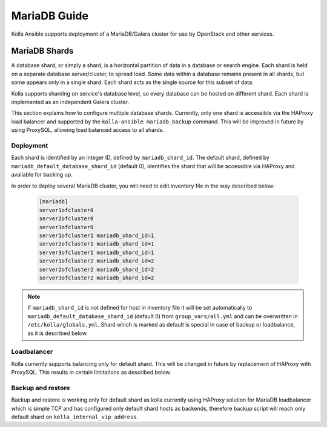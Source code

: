 .. _mariadb-guide:

=============
MariaDB Guide
=============

Kolla Ansible supports deployment of a MariaDB/Galera cluster
for use by OpenStack and other services.

MariaDB Shards
~~~~~~~~~~~~~~

A database shard, or simply a shard, is a horizontal partition of data
in a database or search engine. Each shard is held on a separate database
server/cluster, to spread load. Some data within a database remains present
in all shards, but some appears only in a single shard.
Each shard acts as the single source for this subset of data.

Kolla supports sharding on service's database level, so every database
can be hosted on different shard. Each shard is implemented as
an independent Galera cluster.

This section explains how to configure multiple database shards. Currently,
only one shard is accessible via the HAProxy load balancer and supported
by the ``kolla-ansible mariadb_backup`` command. This will be improved
in future by using ProxySQL, allowing load balanced access to all shards.

Deployment
----------

Each shard is identified by an integer ID, defined by ``mariadb_shard_id``.
The default shard, defined by ``mariadb_default_database_shard_id``
(default 0), identifies the shard that will be accessible via HAProxy and
available for backing up.

In order to deploy several MariaDB cluster, you will need to edit
inventory file in the way described below:

   .. code-block:: ini

      [mariadb]
      server1ofcluster0
      server2ofcluster0
      server3ofcluster0
      server1ofcluster1 mariadb_shard_id=1
      server2ofcluster1 mariadb_shard_id=1
      server3ofcluster1 mariadb_shard_id=1
      server1ofcluster2 mariadb_shard_id=2
      server2ofcluster2 mariadb_shard_id=2
      server3ofcluster2 mariadb_shard_id=2

.. note::

   If ``mariadb_shard_id`` is not defined for host in inventory file it will be set automatically
   to ``mariadb_default_database_shard_id`` (default 0) from ``group_vars/all.yml`` and can be
   overwritten in ``/etc/kolla/globals.yml``. Shard which is marked as default is special in case
   of backup or loadbalance, as it is described below.

Loadbalancer
------------
Kolla currently supports balancing only for default shard. This will be
changed in future by replacement of HAProxy with ProxySQL. This results in
certain limitations as described below.

Backup and restore
------------------

Backup and restore is working only for default shard as kolla currently
using HAProxy solution for MariaDB loadbalancer which is simple TCP and
has configured only default shard hosts as backends, therefore backup
script will reach only default shard on ``kolla_internal_vip_address``.
